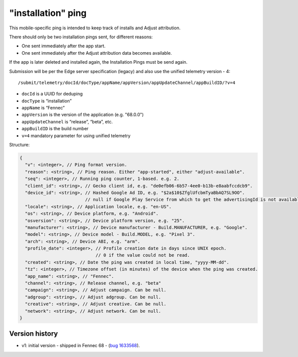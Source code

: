 
"installation" ping
===================

This mobile-specific ping is intended to keep track of installs and Adjust attribution.

There should only be two installation pings sent, for different reasons:

* One sent immediately after the app start.
* One sent immediately after the Adjust attribution data becomes available.

If the app is later deleted and installed again, the Installation Pings must be send again.

Submission will be per the Edge server specification (legacy) and also use the unified telemetry version - 4::

    /submit/telemetry/docId/docType/appName/appVersion/appUpdateChannel/appBuildID/?v=4

* ``docId`` is a UUID for deduping
* ``docType`` is “installation”
* ``appName`` is “Fennec”
* ``appVersion`` is the version of the application (e.g. "68.0.0")
* ``appUpdateChannel`` is “release”, “beta”, etc.
* ``appBuildID`` is the build number
* ``v=4`` mandatory parameter for using unified telemetry

Structure:

.. code-block:: js

    {
      "v": <integer>, // Ping format version.
      "reason": <string>, // Ping reason. Either "app-started", either "adjust-available".
      "seq": <integer>, // Running ping counter, 1-based. e.g. 2.
      "client_id": <string>, // Gecko client id, e.g. "de0efb06-6b57-4ee0-b13b-e8aabfccdcb9".
      "device_id": <string>, // Hashed Google Ad ID, e.g. "$2a$10$ZfglUfcbmTyaBbAQ7SL9OO".
                             // null if Google Play Service from which to get the advertisingId is not available.
      "locale": <string>, // Application locale, e.g. "en-US".
      "os": <string>, // Device platform, e.g. "Android".
      "osversion": <string>, // Device platform version, e.g. "25".
      "manufacturer": <string>, // Device manufacturer - Build.MANUFACTURER, e.g. "Google".
      "model": <string>, // Device model - Build.MODEL, e.g. "Pixel 3".
      "arch": <string>, // Device ABI, e.g. "arm".
      "profile_date": <integer>, // Profile creation date in days since UNIX epoch.
                                 // 0 if the value could not be read.
      "created": <string>, // Date the ping was created in local time, "yyyy-MM-dd".
      "tz": <integer>, // Timezone offset (in minutes) of the device when the ping was created.
      "app_name": <string>, // "Fennec".
      "channel": <string>, // Release channel, e.g. "beta"
      "campaign": <string>, // Adjust campaign. Can be null.
      "adgroup": <string>, // Adjust adgroup. Can be null.
      "creative": <string>, // Adjust creative. Can be null.
      "network": <string>, // Adjust network. Can be null.
    }


Version history
---------------
* v1: initial version - shipped in Fennec 68 - (`bug 1633568 <https://bugzilla.mozilla.org/show_bug.cgi?id=1633568>`_).
